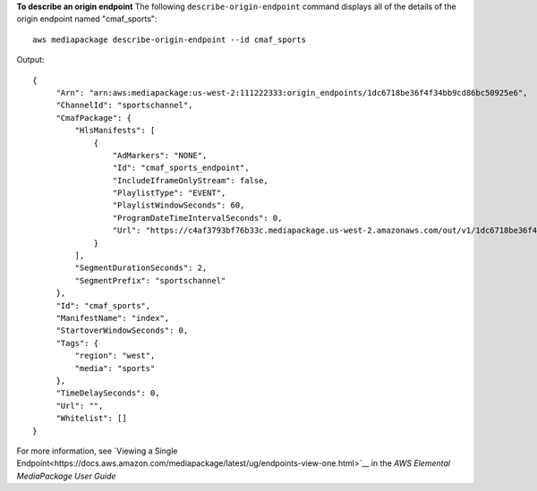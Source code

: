**To describe an origin endpoint**
The following ``describe-origin-endpoint`` command displays all of the details of the origin endpoint named "cmaf_sports"::
    aws mediapackage describe-origin-endpoint --id cmaf_sports
Output::

 {      "Arn": "arn:aws:mediapackage:us-west-2:111222333:origin_endpoints/1dc6718be36f4f34bb9cd86bc50925e6",      "ChannelId": "sportschannel",      "CmafPackage": {          "HlsManifests": [              {                  "AdMarkers": "NONE",                  "Id": "cmaf_sports_endpoint",                  "IncludeIframeOnlyStream": false,                  "PlaylistType": "EVENT",                  "PlaylistWindowSeconds": 60,                  "ProgramDateTimeIntervalSeconds": 0,                  "Url": "https://c4af3793bf76b33c.mediapackage.us-west-2.amazonaws.com/out/v1/1dc6718be36f4f34bb9cd86bc50925e6/cmaf_sports_endpoint/index.m3u8"              }          ],          "SegmentDurationSeconds": 2,          "SegmentPrefix": "sportschannel"      },      "Id": "cmaf_sports",      "ManifestName": "index",      "StartoverWindowSeconds": 0,      "Tags": {          "region": "west",          "media": "sports"      },      "TimeDelaySeconds": 0,      "Url": "",      "Whitelist": [] }

For more information, see `Viewing a Single Endpoint<https://docs.aws.amazon.com/mediapackage/latest/ug/endpoints-view-one.html>`__ in the *AWS Elemental MediaPackage User Guide*

